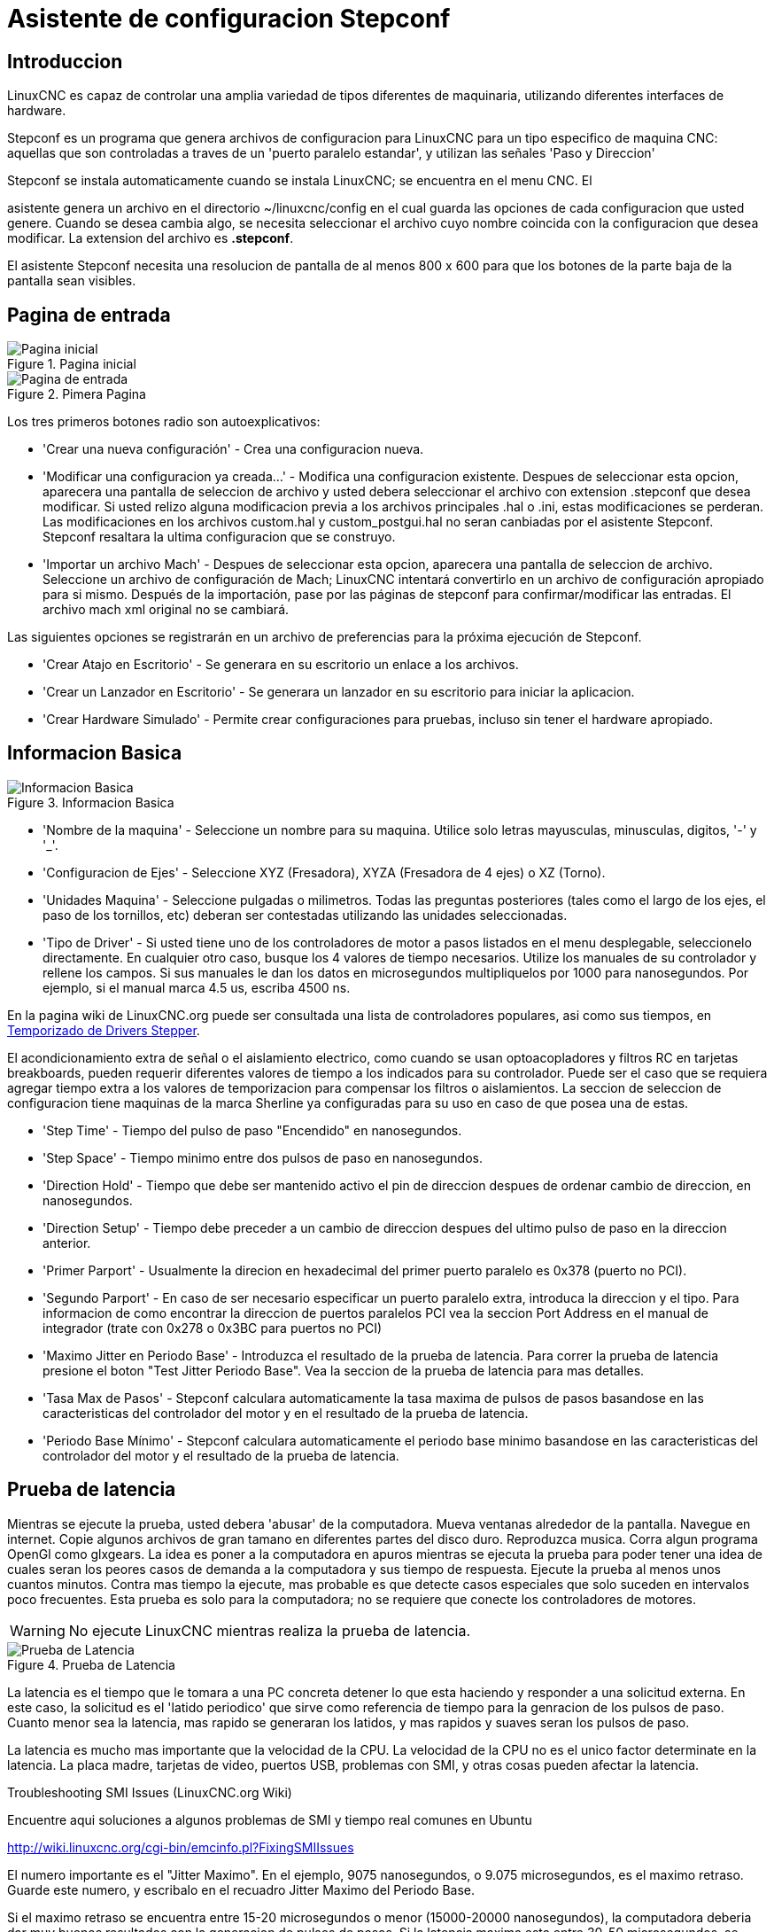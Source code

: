 :lang: es

= Asistente de configuracion Stepconf

[[cha:stepconf-wizard]]

== Introduccion

LinuxCNC es capaz de controlar una amplia variedad de tipos diferentes de maquinaria,
utilizando diferentes interfaces de hardware.

Stepconf es un programa que genera archivos de configuracion para LinuxCNC
para un tipo especifico de maquina CNC:
aquellas que son controladas a traves de un 'puerto paralelo estandar', y
utilizan las señales 'Paso y Direccion'

Stepconf se instala automaticamente cuando se instala LinuxCNC; se encuentra en el menu CNC. El

asistente genera un archivo en el directorio ~/linuxcnc/config
en el cual guarda las opciones de cada configuracion que usted genere.
Cuando se desea cambia algo, se necesita seleccionar el archivo
cuyo nombre coincida con la configuracion que desea modificar.
La extension del archivo es *.stepconf*.

El asistente Stepconf necesita una resolucion de pantalla de al menos 800 x 600
para que los botones de la parte baja de la pantalla sean visibles.

== Pagina de entrada[[sec:Entry-Page]]

.Pagina inicial[[cap:init-Page]]

image::images/stepconf-start_1_es.png["Pagina inicial",align="center"]

.Pimera Pagina[[cap:Entry-Page]]

image::images/stepconf-start_2_es.png["Pagina de entrada",align="center"]

Los tres primeros botones radio son autoexplicativos:

* 'Crear una nueva configuración' - Crea una configuracion nueva.

* 'Modificar una configuracion ya creada...' - Modifica una configuracion existente.
  Despues de seleccionar esta opcion, aparecera una pantalla de seleccion de archivo
  y usted debera seleccionar el archivo con extension .stepconf que desea modificar.
  Si usted relizo alguna modificacion previa a los archivos principales .hal o .ini, estas modificaciones se perderan.
  Las modificaciones en los archivos custom.hal y custom_postgui.hal no seran canbiadas por el
  asistente Stepconf. Stepconf resaltara la ultima configuracion que se construyo.

* 'Importar un archivo Mach' -
  Despues de seleccionar esta opcion, aparecera una pantalla de seleccion de archivo.
  Seleccione un archivo de configuración de Mach; LinuxCNC intentará convertirlo en un archivo de configuración
  apropiado para si mismo.
  Después de la importación, pase por las páginas de stepconf para confirmar/modificar las entradas.
  El archivo mach xml original no se cambiará.

Las siguientes opciones se registrarán en un archivo de preferencias para la próxima ejecución de Stepconf.

* 'Crear Atajo en Escritorio' - Se generara en su escritorio un enlace a los archivos.
* 'Crear un Lanzador en Escritorio' - Se generara un lanzador en su escritorio para iniciar la aplicacion.
* 'Crear Hardware Simulado' - Permite crear configuraciones para pruebas, incluso sin tener el hardware apropiado.

== Informacion Basica[[sec:Basic-Information]]

.Informacion Basica[[cap:Basic-Information-Page]]

image::images/stepconf-base_es.png["Informacion Basica",align="center"]

* 'Nombre de la maquina' - (((Nombre de la Maquina)))
  Seleccione un nombre para su maquina.
  Utilice solo letras mayusculas, minusculas, digitos, '-' y '_'.

* 'Configuracion de Ejes' - (((Configuracion de Ejes)))
  Seleccione XYZ (Fresadora), XYZA (Fresadora de 4 ejes) o XZ (Torno).

* 'Unidades Maquina' - (((Unidades Maquina))) Seleccione pulgadas o milimetros.
  Todas las preguntas posteriores (tales como el largo de los ejes,
  el paso de los tornillos, etc) deberan ser contestadas utilizando las unidades seleccionadas.

* 'Tipo de Driver' - (((Tipo de Driver)))
  Si usted tiene uno de los controladores de motor a pasos listados en el menu desplegable,
  seleccionelo directamente.
  En cualquier otro caso, busque los 4 valores de tiempo necesarios.
  Utilize los manuales de su controlador y rellene los campos.
  Si sus manuales le dan los datos en microsegundos multipliquelos por 1000 para nanosegundos.
  Por ejemplo, si el manual marca 4.5 us, escriba 4500 ns.

En la pagina wiki de LinuxCNC.org puede ser consultada una lista de controladores populares, asi como sus tiempos, en  http://wiki.linuxcnc.org/cgi-bin/emcinfo.pl?Stepper_Drive_Timing[Temporizado de Drivers Stepper].

El acondicionamiento extra de señal o el aislamiento electrico, como cuando se usan optoacopladores y
filtros RC en tarjetas breakboards,
pueden requerir diferentes valores de tiempo a los indicados para su controlador.
Puede ser el caso que se requiera agregar tiempo extra a los valores de temporizacion para compensar los filtros o aislamientos.
La seccion de seleccion de configuracion tiene maquinas de la marca Sherline ya configuradas para su uso en caso de que posea una de estas.

* 'Step Time' -
  Tiempo del pulso de paso "Encendido" en nanosegundos.

* 'Step Space' -
  Tiempo minimo entre dos pulsos de paso en nanosegundos.

* 'Direction Hold' -
  Tiempo que debe ser mantenido activo el pin de direccion despues de ordenar cambio de direccion, en nanosegundos.

* 'Direction Setup' -
  Tiempo debe preceder a un cambio de direccion despues del ultimo pulso de paso en la direccion anterior.

* 'Primer Parport' -
  Usualmente la direcion en hexadecimal del primer puerto paralelo es 0x378 (puerto no PCI).

* 'Segundo Parport' -
  En caso de ser necesario especificar un puerto paralelo extra, introduca la direccion
  y el tipo. Para informacion de como encontrar la direccion de puertos paralelos PCI
  vea la seccion Port Address en el manual de integrador (trate con 0x278 o 0x3BC para puertos no PCI)

* 'Maximo Jitter en Periodo Base' - (((Jitter Maximo del Periodo Base)))
  Introduzca el resultado de la prueba de latencia.
  Para correr la prueba de latencia presione el boton "Test Jitter Periodo Base".
  Vea la seccion de la prueba de latencia para mas detalles.

* 'Tasa Max de Pasos' - (((Max Step Rate)))
  Stepconf calculara automaticamente la tasa maxima de pulsos de pasos
  basandose en las caracteristicas del controlador del motor y en el resultado de la prueba de latencia.

* 'Periodo Base Mínimo' - (((Min Base Period)))
  Stepconf calculara automaticamente el periodo base minimo
  basandose en las caracteristicas del controlador del motor y el resultado de la prueba de latencia.

== Prueba de latencia[[sub:latency-test]](((Latency Test)))

Mientras se ejecute la prueba, usted debera 'abusar' de la computadora. Mueva
ventanas alrededor de la pantalla. Navegue en internet. Copie algunos archivos de gran tamano
en diferentes partes del disco duro. Reproduzca musica. Corra algun programa OpenGl como glxgears.
La idea es poner a la computadora en apuros mientras se ejecuta la prueba para poder tener una idea de
cuales seran los peores casos de demanda a la computadora y sus tiempo de respuesta.
Ejecute la prueba al menos unos cuantos minutos. Contra mas tiempo la ejecute, mas probable es que detecte
casos especiales que solo suceden en intervalos poco frecuentes. Esta prueba es solo para
la computadora; no se requiere que conecte los controladores de motores.

[WARNING]
No ejecute LinuxCNC mientras realiza la prueba de latencia.

.Prueba de Latencia

image::images/latency-test_en.png["Prueba de Latencia",align="center"]

La latencia es el tiempo que le tomara a una PC concreta detener lo que esta haciendo
y responder a una solicitud externa. En este caso, la solicitud es
el 'latido periodico' que sirve como referencia de tiempo
para la genracion de los pulsos de paso.
Cuanto menor sea la latencia, mas rapido se generaran los latidos,
y mas rapidos y suaves seran los pulsos de paso.

La latencia es mucho mas importante que la velocidad de la CPU. La velocidad
de la CPU no es el unico factor determinate en la latencia. La placa madre, tarjetas de video, puertos
USB, problemas con SMI, y otras cosas pueden afectar la latencia.

.Troubleshooting SMI Issues (LinuxCNC.org Wiki)
************************************************************

Encuentre aqui soluciones a algunos problemas de SMI y tiempo real comunes en Ubuntu

http://wiki.linuxcnc.org/cgi-bin/emcinfo.pl?FixingSMIIssues
************************************************************

El numero importante es el "Jitter Maximo". En el ejemplo, 9075
nanosegundos, o 9.075 microsegundos, es el maximo retraso.
Guarde este numero, y escribalo en el recuadro Jitter Maximo del Periodo Base.

Si el maximo retraso  se encuentra entre 15-20 microsegundos o menor
(15000-20000 nanosegundos), la computadora deberia dar muy buenos resultados
con la generacion de pulsos de pasos. Si la latencia maxima esta entre 30-50
microsegundos, se pueden seguir obteniendo buenos resultados, pero la tasa
maxima de generacion de pulsos puede ser un poco decepcionante, especialmente si se usan
micropasos o un tornillo con un paso muy fino. Si los numeros son
100us o mas (100 000 nanosegundos), la PC no es una buena candidata para la generacion
de pulsos de paso por software. Numeros superiores a 1 milisegundo (1 000 000 nanosegundos)
significan que la PC no es una buena candidata para ejecutar LinuxCNC, sin importar si se
usa generacion de pulsos de paso por software o no.

== Ajustes del puerto Paralelo[[sec:Parallel-Port-Setup]](((Parallel Port Setup)))

.Pagina de ajuste del Puerto Paralelo[[cap:Parallel-Port-Setup]]

image::images/stepconf-parallel-1_es.png["Pagina de ajuste del Puerto Paralelo 1",align="center"]

Para cada pin se debera seleccionar la señal de control que concuerde con la configuracion del puerto.

Active la casilla "invert" si la señal de control requiere
ser invertida (0V para activo/Verdadero, 5v para inactivo/Falso)

* 'Esquemas de pines predefinidos' - Se configuraran automaticamente
  los pines del 2 al 9 de acuerdo al estandar de las maquinas Sherline
  (Direccion en los pines 2, 4, 6, 8) o Xylotex (Direccion en los pines 3, 5, 7, 9).
* 'Entradas y Salidas' - Si el pin no sera utilizado como entrada o salida, seleccionarlo como "Sin uso".
* 'Señal de Paro Externo (E stop)' - Esta señal pude ser seleccionada en la casilla desplegable.
  Una cadena de señal de paro tipica utiliza solo contactos en serie normalmente cerrados.
* 'Posicion home y limites de seguridad' (Homing & Limit Switches) -
  Estos pines pueden ser seleccionados para la mayoria de las configuraciones utilizando la casilla desplegable.
* 'Bomba de Carga (Charge Pump)' - Si su controlador de motor requiere
  de una señal de bomba de carga, simplemente seleccione esta opcion de
  la lista desplegable y conecte la señal al pin seleccionado.
  La salida de la bomba de carga sera conectada a la tarea base por el programa Stepconf.
  La salida de bomba de carga sera aproximadamente 1/2 de la maxima tasa de generacion de pulsos de paso mostrados en la pagina de configuracion basica.
* 'Plasma Arc Voltage' - If you require a Mesa THCAD to input a plasma arc voltage then select Plasma Arc Voltage from the list of output pins.
  This will enable a THCAD page during the setup procedure for the entry of the card parameters.

== Configuracion del puerto paralelo 2

.Página de configuración del puerto paralelo 2

image::images/stepconf-parallel-2_es.png["Página de configuración del puerto paralelo 2",align="center"]

El segundo puerto paralelo (si está seleccionado) puede configurarse y asignar sus pines en esta página.
No se pueden seleccionar señales de paso y dirección.
Puede seleccionarlo de entrada o de salida para maximizar el número de pines de entrada/salida que están disponibles.
Puede especificar la dirección como hexadecimal (a menudo 0x378) o como el número de puerto predeterminado de Linux (probablemente 1).

== Configuracion de los Ejes[[sec:Axis-Configuration]](((Axis Configuration)))

.Pagina de configuracion de ejes[[cap:Axis-Configuration-Page]]

image::images/stepconf-axis-x_es.png["Pagina de configuracion de ejes",align="center"]

* 'Pasos del motor por revolucion' (Motor Steps Per Revolution) - (((Motor Steps Per Revolution)))
  El numero de pasos completos por revolucion del motor.
  Si solo se tiene el dato de los grados por paso del motor (ejemplo 1.8 grados), se debe dividir 360 por el numero de grados por paso para encontrar el numero de pasos por revolucion.
* 'Micro pasos' (Driver Microstepping) - (((Driver Microstepping)))
  El numero de micropasos producidos por el controlador por cada paso fisico completo del motor.
  Entre "2" para semipasos.
  Por ejemplo, si el controlador produce 1/10 de giro de un paso completo del motor por cada pulso de paso que recibe, escriba 10 en la casilla.
* 'Relacion de Poleas' (Pulley Ratio) - (((Pulley Ratio)))
  Si su maquina tiene poleas o engranes entre el motor y el tornillo, escriba su relacion mecanica aqui. Si no tiene, escriba "1:1".
* 'Paso del tornillo' (Leadscrew Pitch) - (((Leadscrew Pitch)))
  Entre aqui el paso del tornillo.  Si se selecciono unidades "Inch", entre el numero de hilos por pulgada (por ejemplo, 8 para un tornillo de 8 TPI).  Si se tiene un tornillo con varias entradas, se necesita saber cuantas vueltas se requieren para mover la tuerca una pulgada.  Si se selecciono 'mm' como unidades, entre el numero de milimetros que la tuerca se movera por revolucion (ejemplo, 2 para 2 mm/rev).  Si la maquina se mueve en la direccion opuesta a la esperada, entre un valor negativo, o invierta el pin de direccion del eje.
* 'Velocidad Maxima' (Maximum Velocity) - (((Maximum Velocity)))
  Entre la velocidad maxima del eje, en unidades por segundo.
* 'Aceleracion Maxima (Maximum Acceleration) - (((Maximum Acceleration)))
  El valor correcto de esta casilla solo puede ser determinado por experimentacion.  Vea <<sub:finding-maximum-velocity,Encontrar Velocidad Maxima para ajustar la velocidad>>, y <<sub:finding-maximum-acceleration,Encontrar Velocidad Maxima para ajustar la aceleracion>>.
* 'Posicion Home' (Home Location) - (((Home Location)))
  Home es la posicion a la que la maquina se movera despues de completar el procedimiento de inicio del eje.  Para maquinas sin interruptores de posicion home, esta es la posicion a la cual el operador debera mover la maquina antes de presionar el boton de inicializacion del eje (Home).  Si se combinan interruptores home y de limite, se debera mover la maquina fuera del interruptor para inicializar el eje o se recibira un error de limite en el eje.
* 'Carrera de la mesa' (Table Travel) - (((Table Travel)))
  El rango de carrera que el codigo g no podra sobrepasar.  La posicion de inicializacion del eje debe estar dentro del area de carrera. En particular, tener la posicion de inicializacion (Home) de un eje exactamente en un limite del area de carrera, producira una configuracion invalida.
* 'Localizacion de los interruptores home' (Home Switch Location) - (((Home Switch Location))) La posicion en la cual el interruptor home se activa o desactiva, relativa al origen maquina.  Este apartado y los dos siguientes solo apareceran cuando se selecciona la existencia de interruptores home en la configuracion de los pines del puerto paralelo. Si se combinan los interruptores de limite y de home, la posicion del interruptor home no puede ser la misma que la posicion home o se producira un error de limite de articulacion.
* 'Velocidad de busqueda de home' (Home Search Velocity) - (((Home Search Velocity))) Velocidad usada en la busqueda de los interruptores home.  Si el interruptor se encuentra cercano al limite de carrera del eje, esta velocidad debe ser seleccionada de tal forma que el eje tenga suficiente tiempo para desacelerar hasta detenerse antes de llegar al limite fisico de la carrera.  Si el interruptor se encuentra cerrado en un rango corto de carrera, (en lugar de estar cerrado desde el punto de disparo hasta un final de carrera), la velocidad debera ser seleccionada de tal forma que el eje pueda desacelerar hasta detenerse antes de que el interruptor se habra otra vez, y el procedimiento de homing debera comenzarse siempre desde el mismo lado del interruptor.  Si la maquina se mueve en la direccion contraria al inicio del homing, cambie el signo del parametro *Home Search Velocity*.
* 'Direccion de enclavamiento' (Home Latch Direction) - (((Home Latch Direction))) Seleccione "Igual" para que el interruptor sea liberado y posteriormente la maquina se acerque a el a muy baja velocidad. La segunda vez que el interruptor se cierre, definira la posicion home. Seleccione "Opuesto" para realizar la inializacion liberando lentamente el interruptor; cuando el interruptor se abra, se marcara la posiocion home.
* 'Tiempo para acelerar hasta maxima velocidad' (Time to accelerate to max speed) - (((Time to accelerate to max speed)))
  Tiempo calculado a partir de 'Max Acceleration' y 'Max Velocity'.
* 'Distancia para acelerar hasta maxima velocidad' (Distance to accelerate to max speed) - (((Distance to accelerate to max speed)))
  Distancia para alcanzar maxima velocidad desde posicion de parado.
* 'Tasa de pulsos a maxima velocidad' (Pulse rate at max speed) - (((Pulse rate at max speed)))
  Este dato se calcula en base a los valores anteriores.
  El valor maximo de la *Tasa* determina el 'BASE_PERIOD'.
  Valores por encima de 20000Hz pueden producir tiempos de respuesta muy bajos o incluso bloqueos.
  La tasa maxima varia entre computadoras)
* 'Escala del Eje' (Axis SCALE) - El numero que sera usado en el archivo ini en la seccion [SCALE].
  Representa cuantos pasos se deben dar por unidad de usuario.
* 'Probar este Eje' (Test this axis) - (((Test this axis))) Esta opcion abre una ventana para permitir probar cada eje y puede ser utilizada despues de llenar toda la informacion referente a cada eje.

//== Probar este eje
 
.Probar este eje

image::images/stepconf-x-test_es.png["Probar este Eje",align="center"]

Es un comprobador básico que solo emite señales de paso y dirección
para probar diferentes valores de aceleración y velocidad.

[IMPORTANT]
Para utilizar la prueba de este eje, debe habilitar manualmente el eje si se requiere.
Si su controlador tiene una bomba de carga, tendrá que derivarla.
Probar el eje no reacciona a las entradas del interruptor de límite. Usar con precaución.

[[sub:finding-maximum-velocity]]

.Encontrar la velocidad máxima

Comience con una baja aceleración
// comenta el latexmath hasta que se encuentre una solución para los documentos html
// (por ejemplo, latexmath: [2 in / s ^ 2] o latexmath: [50 mm / s ^ 2])
(por ejemplo, *+2 pulgadas/s^2^+* o *+50 mm/s^2^+*)
y la velocidad que espera alcanzar.
Usando los botones provistos, mueva el eje hasta cerca del centro de su carrera.
Tenga cuidado, porque con un bajo valor de aceleración puede recorrerse una distancia
sorprendentemente larga hasta que el eje desacelere completamente y pare.

Después de calcular la cantidad de carrera disponible,
ingrese una distancia segura en el Área de prueba, teniendo en cuenta que
después de un bloqueo, el motor puede comenzar a moverse en una dirección inesperada.
Luego haga clic en Ejecutar.
La máquina comenzará a avanzar y retroceder a lo largo de este eje.
En esta prueba, es importante que la combinación de aceleración y
área de prueba permita que la máquina alcance la velocidad seleccionada y la mantenga
al menos una corta distancia: cuanto mayor sea la distancia, mejor será esta prueba.
La fórmula *+d=0.5 * v * v/a+*
// latexmath: [d = 0.5 * v * v / a]
da la distancia mínima requerida para alcanzar la
velocidad especificada con la aceleración dada.
Si es conveniente y seguro hacerlo,
empuje la mesa contra la dirección del movimiento para simular las fuerzas de corte.
Si la máquina se para, reduzca la velocidad y comience nuevamente la prueba.

Si la máquina no se paró, haga clic en el botón 'Run' para parar. El eje
vuelve ahora a la posición donde comenzó. Si la posición es incorrecta,
el eje se estancó o perdió pasos durante la prueba. Reduzca la velocidad y comiencela
otra vez.

Si la máquina no se mueve, se detiene o pierde pasos, incluso a baja
velocidad, verifique lo siguiente:

- Corregir los tiempos de onda de paso
- Pinout correcto, incluyendo 'Invert' en los pines de paso
- Cableado correcto y bien protegido
- Problemas físicos con el motor, acoplamiento del motor, husillo, etc.

Una vez que haya encontrado una velocidad a la que el eje no se detiene o pierde pasos
durante este procedimiento de prueba, reducirlo en un 10% y usarlo como
'Velocidad máxima' del eje.

[[sub:finding-maximum-acceleration]](((Encontrar la máxima aceleración)))

.Encontrar la máxima aceleración

Con la velocidad máxima que encontro en el paso anterior,
ingrese el valor de aceleración a probar.
Usando el mismo procedimiento anterior,
ajuste el valor de Aceleración hacia arriba o hacia abajo según sea necesario.
En esta prueba, es importante que la combinación de
aceleración y área de prueba permitan que la máquina alcance la velocidad seleccionada.
Una vez que haya encontrado un valor en el que el eje
no se detiene ni pierde pasos durante este procedimiento de prueba,
reducirlo en un 10% y usarlo como  Aceleración máxima del eje.

== Configuracion del husillo

.Página de configuración del husillo

image::images/stepconf-spindle_es.png["Página de configuración del husillo",align="center"]

Esta página solo aparece cuando se selecciona 'Spindle PWM' en
la página 'Pin Portout Parallel' para una de las salidas.

=== Control de velocidad del eje

Si 'Spindle PWM' aparece en el pinout,
debe aportarse la siguiente información:

* 'PWM Rate' - La 'frecuencia portadora' de la señal PWM al husillo. Entrar
  '0' para el modo PDM, que es útil para generar un voltaje de control analógico.
  Consulte la documentación de su controlador de husillo para conocer el valor apropiado.

* 'Speed 1 y 2, PWM 1 y 2': el archivo de configuración generado utiliza una
  relación lineal simple para determinar el valor PWM para un valor RPM dado. Si los
  valores no se conocen, se pueden determinar. Para más información, ver
  <<sub:determining-spindle-calibration,determinación de la calibración del husillo>>.

=== Movimiento sincronizado con el husillo

Cuando las señales apropiadas de un encoder de husillo están conectadas a
LinuxCNC a través de HAL, LinuxCNC admite el roscado en torno.
Estas señales son:

* 'Índice del husillo' - Es un pulso que ocurre 'una vez por revolución' del husillo.

* 'Fase A del husillo' - Este es un pulso que ocurre en múltiples ubicaciones,
  igualmente espaciadas, a medida que gira el husillo.

* 'Fase B del husillo (opcional)' - Este es un segundo pulso, pero con
  un desplazamiento de la fase A del husillo. Las ventajas de usar tanto A como B son
  detección de dirección, mayor inmunidad al ruido y mayor resolución.

Si aparecen 'Fase A de husillo' e 'Índice de husillo'
en el pinout, se debe ingresar la siguiente información:

* 'Usar Spindle-At-Speed' - Con la retroalimentación del encoder se puede hacer que linuxcnc
  espere a que el husillo alcance la velocidad ordenada antes de que se mueva la alimentación. Seleccione esta
  opción y establezca la escala 'close enough'.

* 'Ganancia del filtro de pantalla de velocidad' - Configuración para ajustar la estabilidad de la
  visualización de la velocidad del husillo.

* 'Ciclos por revolución' - El número de ciclos de la señal A del husillo
  durante una revolución. Esta opción solo está habilitada cuando
  una entrada se ha configurado como 'Fase A del husillo'

* 'Velocidad máxima en roscado' - La velocidad máxima del husillo utilizada en el roscado.
  Para un husillo de altas RPM o un encóder de husillo con alta resolución, es obligatorio un valor bajo
  de 'BASE_PERIOD' .
  
[[sub:determining-spindle-calibration]](((Determinación de la calibración del husillo)))

=== Determinacion de la calibracion del husillo

Ingrese los siguientes valores en la página Configuración del husillo:

[width="80%"]
|=========================
|Velocidad 1: | 0 | PWM 1: | 0
|Velocidad 2: | 1000 | PWM 2: | 1
|=========================

Termine los pasos restantes del proceso de configuración,
luego, inicie LinuxCNC con su configuración.
Encienda la máquina y seleccione la pestaña MDI.
Inicie el giro del husillo ingresando: 'M3 S100'.
Cambie la velocidad del husillo ingresando un número S diferente: 'S800'.
Los números válidos (en este momento) van de 1 a 1000.

Para dos números S diferentes, mida la velocidad real del eje en RPM.
Registre los números S y las velocidades reales del eje. Ejecute Stepconf nuevamente.
Para 'Velocidad', ingrese la velocidad medida, y
para 'PWM' ingrese el número S dividido entre 1000.

Ya que la mayoría de los controladores de husillo son ligeramente no lineales en sus
curvas de respuesta, lo mejor es:

- Asegúrese de que las dos velocidades de calibración no estén demasiado juntas en RPM
- Asegúrese de que las dos velocidades de calibración estén en el rango de velocidades que típicamente usará durante el fresado

Por ejemplo, si su husillo va de 0 RPM a 8000 RPM,
pero generalmente usa velocidades de 400 RPM (10%) a 4000 RPM (100%),
encuentre los valores de PWM que dan 1600 RPM (40%) y 2800 RPM (70%).

== Opciones

//.Configuracion avanzada

image::images/stepconf-options_es.png["Configuración avanzada",align="center"]

* 'Incluir Halui': esto agregará el componente de interfaz de usuario Halui.
  Ver el <<cha:hal-user-interface,Capitulo HALUI>> para más información.

* 'Incluir pyVCP': esta opción agrega el archivo base del panel pyVCP o un archivo ejemplo
  para trabajar en el. Ver el <<cha:pyvcp,Capítulo PyVCP>> para más información.

* 'Incluir ClassicLadder PLC' - Esta opción agregará el PLC ClassicLadder
  (Controlador lógico programable).
  Ver el <<cha:classicladder,Capitulo Classicladder>> para más información.

* 'Indicador en pantalla para cambio de herramienta' - Si esta casilla está marcada, LinuxCNC
  para y le pide que cambie la herramienta cuando se encuentre 'M6'. Esta característica
  generalmente solo es útil si tiene herramientas predimensionadas.

== Configuracion de la maquina completa

Haga clic en 'Aplicar' para escribir los archivos de configuración.
Más tarde, puede volver a ejecutar este programa y ajustar la configuración que ingresó antes.

== Recorrido de eje y home

Para cada eje, hay un rango limitado de recorrido.
El final físico del recorrido se llama 'parada dura o hard'.

Antes de la "parada dura" hay un "interruptor de límite".
Si se encuentra el interruptor de límite durante la operación normal,
LinuxCNC apaga el amplificador de motor.
La distancia entre la "parada dura" y el "interruptor de límite"
debe ser lo suficientemente larga como para permitir que un motor sin alimentacion se detenga.

Antes del 'interruptor de límite' hay un 'límite suave o soft'.
Este es un límite impuesto en el software después de home.
Si un comando MDI o un programa de código g superara el límite soft, no se ejecutará.
Si un desplazamiento pasa el límite suave, se detiene en el límite suave.

El 'interruptor home' se puede colocar en cualquier lugar dentro del recorrido (entre paradas duras).
Siempre que el hardware externo no desactive los amplificadores de motor
cuando se alcanza el interruptor de límite, uno de los interruptores de límite
puede ser utilizado como un interruptor home.

La 'posición cero' es la ubicación en el eje que es 0 en
el sistema de coordenadas de la máquina.
Por lo general, la "posición cero" estará dentro de los "límites suaves".
En los tornos, el modo de velocidad de superficie constante requiere que 'X = 0' en la máquina
corresponda al centro de rotación del husillo cuando no está activo el offset de la herramienta.

La 'posición home' es la ubicación dentro del recorrido a la que el eje
sera movido al final de la secuencia de home.
Este valor debe estar dentro de los "límites suaves".
En particular, la 'posición home'
nunca debe ser exactamente igual a un 'límite suave'.

=== Operando sin interruptores de limite

Una máquina puede ser operada sin interruptores de límite. En este caso, solo
los límites suaves impiden que la máquina alcance la parada dura.
Los límites suaves solo funcionan después de que la máquina ha sido puesta a home.

=== Operando sin Switches Home[[sub:Operating-without-Home]]
(((Operando sin Switches Home)))

Una máquina puede operarse sin interruptores home.
Si la máquina tiene interruptores de límite, pero no hay interruptores home,
lo mejor es utilizar un interruptor de límite como el interruptor home
(Por ejemplo, elija 'Límite mínimo + Home X' en el pinout).
Si la máquina no tiene interruptores, o los
interruptores de límite no pueden ser utilizados como interruptores de inicio por otra razón, entonces
la máquina debe ponerse 'a ojo' en home o usando marcas de coincidencia. Homing a ojo
no es tan repetible como el home por interruptores, pero aún permite que los
límites suaves sean de utilidad.

=== Opciones de cableado del interruptor de home y de limite

El cableado ideal para interruptores externos sería de una entrada por interruptor.
Sin embargo, el puerto paralelo de PC solo ofrece un total de 5 entradas,
mientras que hay hasta 9 interruptores en una máquina de 3 ejes.
En cambio, múltiples interruptores pueden conectarse entre sí en varias
formas para que se requiera un menor número de entradas.

Las siguientes figuras muestran la idea general de cablear múltiples interruptores
a un solo pin de entrada.
En cada caso, cuando se activa un interruptor,
el valor visto en ENTRADA va de lógica ALTA a BAJA.
Sin embargo, LinuxCNC espera un valor VERDADERO cuando se cierra un interruptor,
por lo que el correspondiente cuadro 'Invert'
debe verificarse en la página de configuración del pinout.
El resistor pull-up que se muestra en los diagramas mantiene la entrada alta
hasta que se realice la conexión a tierra y la entrada pasa a baja.
Sin resistencia, la entrada puede flotar entre encendido y apagado cuando el circuito está abierto.
Normalmente, para un puerto paralelo, puede usar resistencias de 47k.

. Interruptores normalmente cerrados

Cableado de interruptores N/C en serie (diagrama simplificado)

image::images/switch-nc-series_es.png["Interruptores normalmente cerrados",align="center"]

. Interruptores normalmente abiertos

Cableado de interruptores de N/O en paralelo (diagrama simplificado)

image::images/switch-no-parallel_es.png["Interruptores normalmente abiertos",align="center"]

Las siguientes combinaciones de interruptores están permitidas en Stepconf:

* Combinar los interruptores de home para todos los ejes
* Combinar los interruptores de límite para todos los ejes
* Combinar ambos interruptores de límite para un eje
* Combinar ambos interruptores de límite y el interruptor de home para un eje
* Combinar un interruptor de límite y el interruptor de home para un eje

// vim: set syntax = asciidoc:

